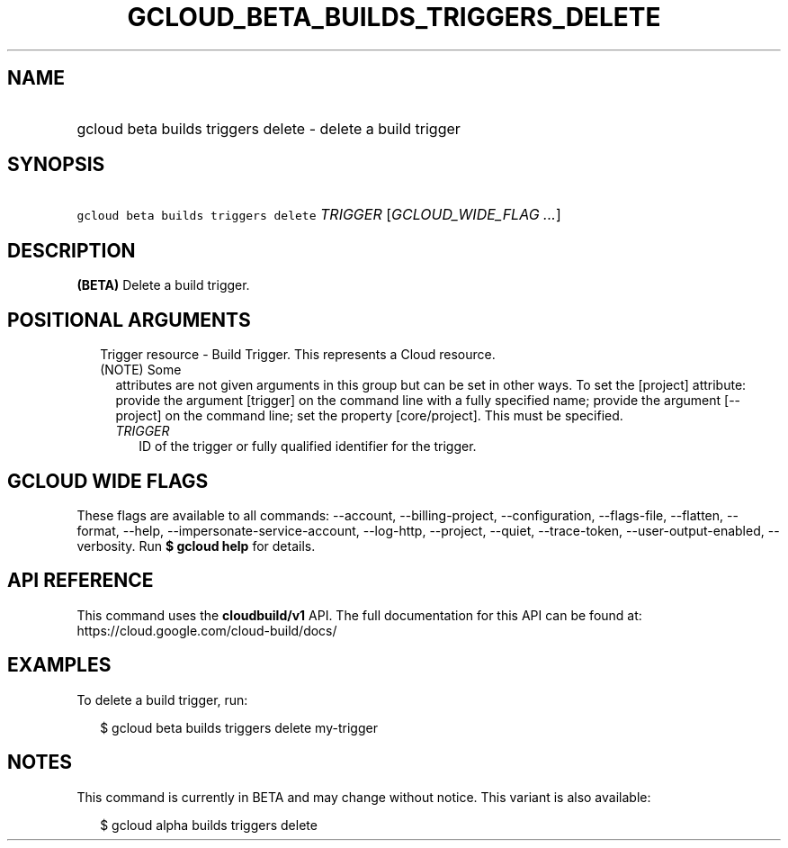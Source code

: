 
.TH "GCLOUD_BETA_BUILDS_TRIGGERS_DELETE" 1



.SH "NAME"
.HP
gcloud beta builds triggers delete \- delete a build trigger



.SH "SYNOPSIS"
.HP
\f5gcloud beta builds triggers delete\fR \fITRIGGER\fR [\fIGCLOUD_WIDE_FLAG\ ...\fR]



.SH "DESCRIPTION"

\fB(BETA)\fR Delete a build trigger.



.SH "POSITIONAL ARGUMENTS"

.RS 2m
.TP 2m

Trigger resource \- Build Trigger. This represents a Cloud resource. (NOTE) Some
attributes are not given arguments in this group but can be set in other ways.
To set the [project] attribute: provide the argument [trigger] on the command
line with a fully specified name; provide the argument [\-\-project] on the
command line; set the property [core/project]. This must be specified.

.RS 2m
.TP 2m
\fITRIGGER\fR
ID of the trigger or fully qualified identifier for the trigger.


.RE
.RE
.sp

.SH "GCLOUD WIDE FLAGS"

These flags are available to all commands: \-\-account, \-\-billing\-project,
\-\-configuration, \-\-flags\-file, \-\-flatten, \-\-format, \-\-help,
\-\-impersonate\-service\-account, \-\-log\-http, \-\-project, \-\-quiet,
\-\-trace\-token, \-\-user\-output\-enabled, \-\-verbosity. Run \fB$ gcloud
help\fR for details.



.SH "API REFERENCE"

This command uses the \fBcloudbuild/v1\fR API. The full documentation for this
API can be found at: https://cloud.google.com/cloud\-build/docs/



.SH "EXAMPLES"

To delete a build trigger, run:

.RS 2m
$ gcloud beta builds triggers delete my\-trigger
.RE



.SH "NOTES"

This command is currently in BETA and may change without notice. This variant is
also available:

.RS 2m
$ gcloud alpha builds triggers delete
.RE

